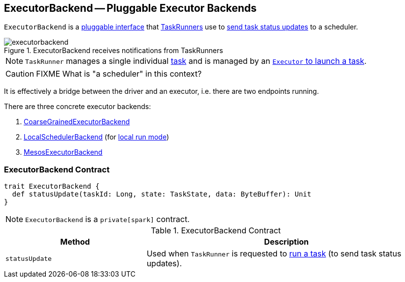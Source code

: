 == [[ExecutorBackend]] ExecutorBackend -- Pluggable Executor Backends

`ExecutorBackend` is a <<contract, pluggable interface>> that link:spark-Executor-TaskRunner.adoc[TaskRunners] use to <<statusUpdate, send task status updates>> to a scheduler.

.ExecutorBackend receives notifications from TaskRunners
image::executorbackend.png[align="center"]

NOTE: `TaskRunner` manages a single individual link:spark-scheduler-Task.adoc[task] and is managed by an link:spark-Executor.adoc#launchTask[`Executor` to launch a task].

CAUTION: FIXME What is "a scheduler" in this context?

It is effectively a bridge between the driver and an executor, i.e. there are two endpoints running.

There are three concrete executor backends:

1. link:spark-CoarseGrainedExecutorBackend.adoc[CoarseGrainedExecutorBackend]

2. link:local/spark-LocalSchedulerBackend.adoc[LocalSchedulerBackend] (for link:local/spark-local.adoc[local run mode])

3. link:spark-executor-backends-MesosExecutorBackend.adoc[MesosExecutorBackend]

=== [[contract]] ExecutorBackend Contract

[source, scala]
----
trait ExecutorBackend {
  def statusUpdate(taskId: Long, state: TaskState, data: ByteBuffer): Unit
}
----

NOTE: `ExecutorBackend` is a `private[spark]` contract.

.ExecutorBackend Contract
[cols="1,2",options="header",width="100%"]
|===
| Method
| Description

| [[statusUpdate]] `statusUpdate`
| Used when `TaskRunner` is requested to link:spark-Executor-TaskRunner.adoc#run[run a task] (to send task status updates).

|===
